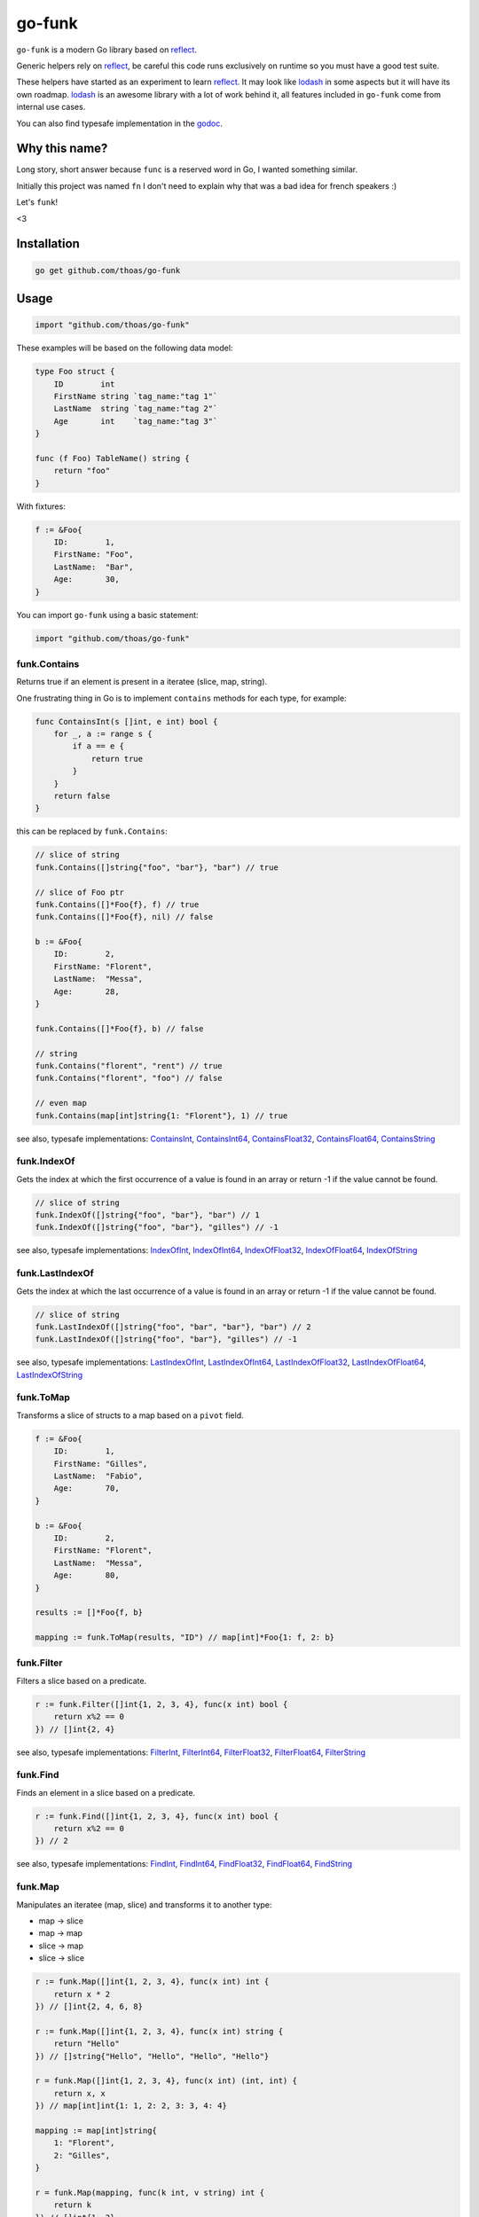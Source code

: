 go-funk
=======

.. image:: https://secure.travis-ci.org/thoas/go-funk.svg?branch=master
    :alt: Build Status
    :target: http://travis-ci.org/thoas/go-funk

.. image:: https://godoc.org/github.com/thoas/go-funk?status.svg
    :alt: GoDoc
    :target: https://godoc.org/github.com/thoas/go-funk

.. image:: https://goreportcard.com/badge/github.com/thoas/go-funk
    :alt: Go report
    :target: https://goreportcard.com/report/github.com/thoas/go-funk

``go-funk`` is a modern Go library based on reflect_.

Generic helpers rely on reflect_, be careful this code runs exclusively on runtime so you must have a good test suite.

These helpers have started as an experiment to learn reflect_. It may look like lodash_ in some aspects but
it will have its own roadmap. lodash_ is an awesome library with a lot of work behind it, all features included in
``go-funk`` come from internal use cases.

You can also find typesafe implementation in the godoc_.

Why this name?
--------------

Long story, short answer because ``func`` is a reserved word in Go, I wanted something similar.

Initially this project was named ``fn`` I don't need to explain why that was a bad idea for french speakers :)

Let's ``funk``!

.. image:: https://media.giphy.com/media/3oEjHQKtDXpeGN9rW0/giphy.gif

<3

Installation
------------

.. code-block:: bash

    go get github.com/thoas/go-funk

Usage
-----

.. code-block:: go

    import "github.com/thoas/go-funk"

These examples will be based on the following data model:

.. code-block:: go

    type Foo struct {
        ID        int
        FirstName string `tag_name:"tag 1"`
        LastName  string `tag_name:"tag 2"`
        Age       int    `tag_name:"tag 3"`
    }

    func (f Foo) TableName() string {
        return "foo"
    }

With fixtures:

.. code-block:: go

    f := &Foo{
        ID:        1,
        FirstName: "Foo",
        LastName:  "Bar",
        Age:       30,
    }

You can import ``go-funk`` using a basic statement:

.. code-block:: go

    import "github.com/thoas/go-funk"

funk.Contains
.............

Returns true if an element is present in a iteratee (slice, map, string).

One frustrating thing in Go is to implement ``contains`` methods for each type, for example:

.. code-block:: go

    func ContainsInt(s []int, e int) bool {
        for _, a := range s {
            if a == e {
                return true
            }
        }
        return false
    }

this can be replaced by ``funk.Contains``:

.. code-block:: go

    // slice of string
    funk.Contains([]string{"foo", "bar"}, "bar") // true

    // slice of Foo ptr
    funk.Contains([]*Foo{f}, f) // true
    funk.Contains([]*Foo{f}, nil) // false

    b := &Foo{
        ID:        2,
        FirstName: "Florent",
        LastName:  "Messa",
        Age:       28,
    }

    funk.Contains([]*Foo{f}, b) // false

    // string
    funk.Contains("florent", "rent") // true
    funk.Contains("florent", "foo") // false

    // even map
    funk.Contains(map[int]string{1: "Florent"}, 1) // true

see also, typesafe implementations: ContainsInt_, ContainsInt64_, ContainsFloat32_, ContainsFloat64_, ContainsString_

.. _ContainsFloat32: https://godoc.org/github.com/thoas/go-funk#ContainsFloat32
.. _ContainsFloat64: https://godoc.org/github.com/thoas/go-funk#ContainsFloat64
.. _ContainsInt: https://godoc.org/github.com/thoas/go-funk#ContainsInt
.. _ContainsInt64: https://godoc.org/github.com/thoas/go-funk#ContainsInt64
.. _ContainsString: https://godoc.org/github.com/thoas/go-funk#ContainsString

funk.IndexOf
............

Gets the index at which the first occurrence of a value is found in an array or return -1
if the value cannot be found.

.. code-block:: go

    // slice of string
    funk.IndexOf([]string{"foo", "bar"}, "bar") // 1
    funk.IndexOf([]string{"foo", "bar"}, "gilles") // -1

see also, typesafe implementations: IndexOfInt_, IndexOfInt64_, IndexOfFloat32_, IndexOfFloat64_, IndexOfString_

.. _IndexOfFloat32: https://godoc.org/github.com/thoas/go-funk#IndexOfFloat32
.. _IndexOfFloat64: https://godoc.org/github.com/thoas/go-funk#IndexOfFloat64
.. _IndexOfInt: https://godoc.org/github.com/thoas/go-funk#IndexOfInt
.. _IndexOfInt64: https://godoc.org/github.com/thoas/go-funk#IndexOfInt64
.. _IndexOfString: https://godoc.org/github.com/thoas/go-funk#IndexOfString

funk.LastIndexOf
................

Gets the index at which the last occurrence of a value is found in an array or return -1
if the value cannot be found.

.. code-block:: go

    // slice of string
    funk.LastIndexOf([]string{"foo", "bar", "bar"}, "bar") // 2
    funk.LastIndexOf([]string{"foo", "bar"}, "gilles") // -1

see also, typesafe implementations: LastIndexOfInt_, LastIndexOfInt64_, LastIndexOfFloat32_, LastIndexOfFloat64_, LastIndexOfString_

.. _LastIndexOfFloat32: https://godoc.org/github.com/thoas/go-funk#LastIndexOfFloat32
.. _LastIndexOfFloat64: https://godoc.org/github.com/thoas/go-funk#LastIndexOfFloat64
.. _LastIndexOfInt: https://godoc.org/github.com/thoas/go-funk#LastIndexOfInt
.. _LastIndexOfInt64: https://godoc.org/github.com/thoas/go-funk#LastIndexOfInt64
.. _LastIndexOfString: https://godoc.org/github.com/thoas/go-funk#LastIndexOfString

funk.ToMap
..........

Transforms a slice of structs to a map based on a ``pivot`` field.

.. code-block:: go

    f := &Foo{
        ID:        1,
        FirstName: "Gilles",
        LastName:  "Fabio",
        Age:       70,
    }

    b := &Foo{
        ID:        2,
        FirstName: "Florent",
        LastName:  "Messa",
        Age:       80,
    }

    results := []*Foo{f, b}

    mapping := funk.ToMap(results, "ID") // map[int]*Foo{1: f, 2: b}

funk.Filter
...........

Filters a slice based on a predicate.

.. code-block:: go

    r := funk.Filter([]int{1, 2, 3, 4}, func(x int) bool {
        return x%2 == 0
    }) // []int{2, 4}

see also, typesafe implementations: FilterInt_, FilterInt64_, FilterFloat32_, FilterFloat64_, FilterString_

.. _FilterFloat32: https://godoc.org/github.com/thoas/go-funk#FilterFloat32
.. _FilterFloat64: https://godoc.org/github.com/thoas/go-funk#FilterFloat64
.. _FilterInt: https://godoc.org/github.com/thoas/go-funk#FilterInt
.. _FilterInt64: https://godoc.org/github.com/thoas/go-funk#FilterInt64
.. _FilterString: https://godoc.org/github.com/thoas/go-funk#FilterString

funk.Find
.........

Finds an element in a slice based on a predicate.

.. code-block:: go

    r := funk.Find([]int{1, 2, 3, 4}, func(x int) bool {
        return x%2 == 0
    }) // 2

see also, typesafe implementations: FindInt_, FindInt64_, FindFloat32_, FindFloat64_, FindString_

.. _FindFloat32: https://godoc.org/github.com/thoas/go-funk#FindFloat32
.. _FindFloat64: https://godoc.org/github.com/thoas/go-funk#FindFloat64
.. _FindInt: https://godoc.org/github.com/thoas/go-funk#FindInt
.. _FindInt64: https://godoc.org/github.com/thoas/go-funk#FindInt64
.. _FindString: https://godoc.org/github.com/thoas/go-funk#FindString

funk.Map
........

Manipulates an iteratee (map, slice) and transforms it to another type:

* map -> slice
* map -> map
* slice -> map
* slice -> slice

.. code-block:: go

    r := funk.Map([]int{1, 2, 3, 4}, func(x int) int {
        return x * 2
    }) // []int{2, 4, 6, 8}

    r := funk.Map([]int{1, 2, 3, 4}, func(x int) string {
        return "Hello"
    }) // []string{"Hello", "Hello", "Hello", "Hello"}

    r = funk.Map([]int{1, 2, 3, 4}, func(x int) (int, int) {
        return x, x
    }) // map[int]int{1: 1, 2: 2, 3: 3, 4: 4}

    mapping := map[int]string{
        1: "Florent",
        2: "Gilles",
    }

    r = funk.Map(mapping, func(k int, v string) int {
        return k
    }) // []int{1, 2}

    r = funk.Map(mapping, func(k int, v string) (string, string) {
        return fmt.Sprintf("%d", k), v
    }) // map[string]string{"1": "Florent", "2": "Gilles"}

funk.Get
........

Retrieves the value at path of struct(s).

.. code-block:: go

    var bar *Bar = &Bar{
        Name: "Test",
        Bars: []*Bar{
            &Bar{
                Name: "Level1-1",
                Bar: &Bar{
                    Name: "Level2-1",
                },
            },
            &Bar{
                Name: "Level1-2",
                Bar: &Bar{
                    Name: "Level2-2",
                },
            },
        },
    }

    var foo *Foo = &Foo{
        ID:        1,
        FirstName: "Dark",
        LastName:  "Vador",
        Age:       30,
        Bar:       bar,
        Bars: []*Bar{
            bar,
            bar,
        },
    }

    funk.Get([]*Foo{foo}, "Bar.Bars.Bar.Name") // []string{"Level2-1", "Level2-2"}
    funk.Get(foo, "Bar.Bars.Bar.Name") // []string{"Level2-1", "Level2-2"}
    funk.Get(foo, "Bar.Name") // Test

``funk.Get`` also handles ``nil`` values:

.. code-block:: go

    bar := &Bar{
        Name: "Test",
    }

    foo1 := &Foo{
        ID:        1,
        FirstName: "Dark",
        LastName:  "Vador",
        Age:       30,
        Bar:       bar,
    }

    foo2 := &Foo{
        ID:        1,
        FirstName: "Dark",
        LastName:  "Vador",
        Age:       30,
    } // foo2.Bar is nil

    funk.Get([]*Foo{foo1, foo2}, "Bar.Name") // []string{"Test"}
    funk.Get(foo2, "Bar.Name") // nil

funk.Keys
.........

Creates an array of the own enumerable map keys or struct field names.

.. code-block:: go

    funk.Keys(map[string]int{"one": 1, "two": 2}) // []string{"one", "two"} (iteration order is not guaranteed)

    foo := &Foo{
        ID:        1,
        FirstName: "Dark",
        LastName:  "Vador",
        Age:       30,
    }

    funk.Keys(foo) // []string{"ID", "FirstName", "LastName", "Age"} (iteration order is not guaranteed)

funk.Values
...........

Creates an array of the own enumerable map values or struct field values.

.. code-block:: go

    funk.Values(map[string]int{"one": 1, "two": 2}) // []string{1, 2} (iteration order is not guaranteed)

    foo := &Foo{
        ID:        1,
        FirstName: "Dark",
        LastName:  "Vador",
        Age:       30,
    }

    funk.Values(foo) // []interface{}{1, "Dark", "Vador", 30} (iteration order is not guaranteed)

funk.ForEach
............

Range over an iteratee (map, slice).

.. code-block:: go

    funk.ForEach([]int{1, 2, 3, 4}, func(x int) {
        fmt.Println(x)
    })

funk.ForEachRight
............

Range over an iteratee (map, slice) from the right.

.. code-block:: go

    results := []int{}

    funk.ForEachRight([]int{1, 2, 3, 4}, func(x int) {
        results = append(results, x)
    })

    fmt.Println(results) // []int{4, 3, 2, 1}

funk.Chunk
..........

Creates an array of elements split into groups with the length of the size.
If array can't be split evenly, the final chunk will be the remaining element.

.. code-block:: go

    funk.Chunk([]int{1, 2, 3, 4, 5}, 2) // [][]int{[]int{1, 2}, []int{3, 4}, []int{5}}

funk.FlattenDeep
................

Recursively flattens an array.

.. code-block:: go

    funk.FlattenDeep([][]int{[]int{1, 2}, []int{3, 4}}) // []int{1, 2, 3, 4}

funk.Uniq
.........

Creates an array with unique values.

.. code-block:: go

    funk.Uniq([]int{0, 1, 1, 2, 3, 0, 0, 12}) // []int{0, 1, 2, 3, 12}

see also, typesafe implementations: UniqInt_, UniqInt64_, UniqFloat32_, UniqFloat64_, UniqString_

.. _UniqFloat32: https://godoc.org/github.com/thoas/go-funk#UniqFloat32
.. _UniqFloat64: https://godoc.org/github.com/thoas/go-funk#UniqFloat64
.. _UniqInt: https://godoc.org/github.com/thoas/go-funk#UniqInt
.. _UniqInt64: https://godoc.org/github.com/thoas/go-funk#UniqInt64
.. _UniqString: https://godoc.org/github.com/thoas/go-funk#UniqString

funk.Drop
.........

Creates an array/slice with `n` elements dropped from the beginning.

.. code-block:: go

    funk.Drop([]int{0, 0, 0, 0}, 3) // []int{0}

see also, typesafe implementations: DropInt_, DropInt32_, DropInt64_, DropFloat32_, DropFloat64_, DropString_

.. _DropInt: https://godoc.org/github.com/thoas/go-funk#DropInt
.. _DropInt32: https://godoc.org/github.com/thoas/go-funk#DropInt64
.. _DropInt64: https://godoc.org/github.com/thoas/go-funk#DropInt64
.. _DropFloat32: https://godoc.org/github.com/thoas/go-funk#DropFloat32
.. _DropFloat64: https://godoc.org/github.com/thoas/go-funk#DropFloat64
.. _DropString: https://godoc.org/github.com/thoas/go-funk#DropString

funk.Initial
............

Gets all but the last element of array.

.. code-block:: go

    funk.Initial([]int{0, 1, 2, 3, 4}) // []int{0, 1, 2, 3}

funk.Tail
.........

Gets all but the first element of array.

.. code-block:: go

    funk.Tail([]int{0, 1, 2, 3, 4}) // []int{1, 2, 3, 4}

funk.Shuffle
............

Creates an array of shuffled values.

.. code-block:: go

    funk.Shuffle([]int{0, 1, 2, 3, 4}) // []int{2, 1, 3, 4, 0}


see also, typesafe implementations: ShuffleInt_, ShuffleInt64_, ShuffleFloat32_, ShuffleFloat64_, ShuffleString_

.. _ShuffleFloat32: https://godoc.org/github.com/thoas/go-funk#ShuffleFloat32
.. _ShuffleFloat64: https://godoc.org/github.com/thoas/go-funk#ShuffleFloat64
.. _ShuffleInt: https://godoc.org/github.com/thoas/go-funk#ShuffleInt
.. _ShuffleInt64: https://godoc.org/github.com/thoas/go-funk#ShuffleInt64
.. _ShuffleString: https://godoc.org/github.com/thoas/go-funk#ShuffleString

funk.Sum
........

Computes the sum of the values in an array.

.. code-block:: go

    funk.Sum([]int{0, 1, 2, 3, 4}) // 10.0
    funk.Sum([]interface{}{0.5, 1, 2, 3, 4}) // 10.5

see also, typesafe implementations: SumInt_, SumInt64_, SumFloat32_, SumFloat64_

.. _SumFloat32: https://godoc.org/github.com/thoas/go-funk#SumFloat32
.. _SumFloat64: https://godoc.org/github.com/thoas/go-funk#SumFloat64
.. _SumInt: https://godoc.org/github.com/thoas/go-funk#SumInt
.. _SumInt64: https://godoc.org/github.com/thoas/go-funk#SumInt64

funk.Reverse
............

Transforms an array such that the first element will become the last, the second element
will become the second to last, etc.

.. code-block:: go

    funk.Reverse([]int{0, 1, 2, 3, 4}) // []int{4, 3, 2, 1, 0}

see also, typesafe implementations: ReverseInt_, ReverseInt64_, ReverseFloat32_, ReverseFloat64_, ReverseString_, ReverseStrings_

.. _ReverseFloat32: https://godoc.org/github.com/thoas/go-funk#ReverseFloat32
.. _ReverseFloat64: https://godoc.org/github.com/thoas/go-funk#ReverseFloat64
.. _ReverseInt: https://godoc.org/github.com/thoas/go-funk#ReverseInt
.. _ReverseInt64: https://godoc.org/github.com/thoas/go-funk#ReverseInt64
.. _ReverseString: https://godoc.org/github.com/thoas/go-funk#ReverseString
.. _ReverseStrings: https://godoc.org/github.com/thoas/go-funk#ReverseStrings

funk.SliceOf
............

Returns a slice based on an element.

.. code-block:: go

    funk.SliceOf(f) // will return a []*Foo{f}

funk.RandomInt
..............

Generates a random int, based on a min and max values.

.. code-block:: go

    funk.RandomInt(0, 100) // will be between 0 and 100

funk.RandomString
.................

Generates a random string with a fixed length.

.. code-block:: go

    funk.RandomString(4) // will be a string of 4 random characters

funk.Shard
..........

Generates a sharded string with a fixed length and depth.

.. code-block:: go

    funk.Shard("e89d66bdfdd4dd26b682cc77e23a86eb", 1, 2, false) // []string{"e", "8", "e89d66bdfdd4dd26b682cc77e23a86eb"}

    funk.Shard("e89d66bdfdd4dd26b682cc77e23a86eb", 2, 2, false) // []string{"e8", "9d", "e89d66bdfdd4dd26b682cc77e23a86eb"}

    funk.Shard("e89d66bdfdd4dd26b682cc77e23a86eb", 2, 2, true) // []string{"e8", "9d", "66", "bdfdd4dd26b682cc77e23a86eb"}

Performance
-----------

``go-funk`` currently has an open issue about performance_, don't hesitate to participate in the discussion
to enhance the generic helpers implementations.

Let's stop beating around the bush, a typesafe implementation in pure Go of ``funk.Contains``, let's say for example:

.. code-block:: go

    func ContainsInt(s []int, e int) bool {
        for _, a := range s {
            if a == e {
                return true
            }
        }
        return false
    }

will always outperform an implementation based on reflect_ in terms of speed and allocs because of
how it's implemented in the language.

If you want a similarity, gorm_ will always be slower than sqlx_ (which is very low level btw) and will use more allocs.

You must not think generic helpers of ``go-funk`` as a replacement when you are dealing with performance in your codebase,
you should use typesafe implementations instead.

Contributing
------------

* Ping me on twitter `@thoas <https://twitter.com/thoas>`_ (DMs, mentions, whatever :))
* Fork the `project <https://github.com/thoas/go-funk>`_
* Fix `open issues <https://github.com/thoas/go-funk/issues>`_ or request new features

Don't hesitate ;)

Authors
-------

* Florent Messa
* Gilles Fabio
* Alexey Pokhozhaev
* Alexandre Nicolaie

.. _reflect: https://golang.org/pkg/reflect/
.. _lodash: https://lodash.com/
.. _performance: https://github.com/thoas/go-funk/issues/19
.. _gorm: https://github.com/jinzhu/gorm
.. _sqlx: https://github.com/jmoiron/sqlx
.. _godoc: https://godoc.org/github.com/thoas/go-funk
